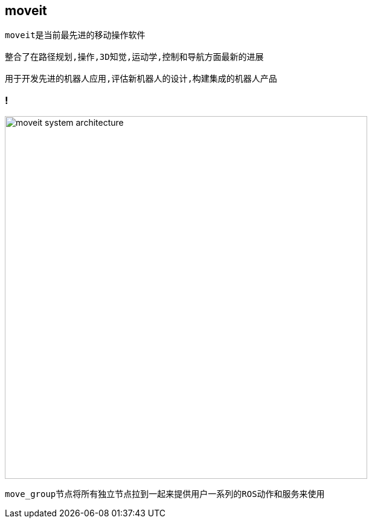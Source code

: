 == moveit

----
moveit是当前最先进的移动操作软件

整合了在路径规划,操作,3D知觉,运动学,控制和导航方面最新的进展

用于开发先进的机器人应用,评估新机器人的设计,构建集成的机器人产品
----

=== !

image::moveit/moveit_system_architecture.png[width=600]

----
move_group节点将所有独立节点拉到一起来提供用户一系列的ROS动作和服务来使用
----
